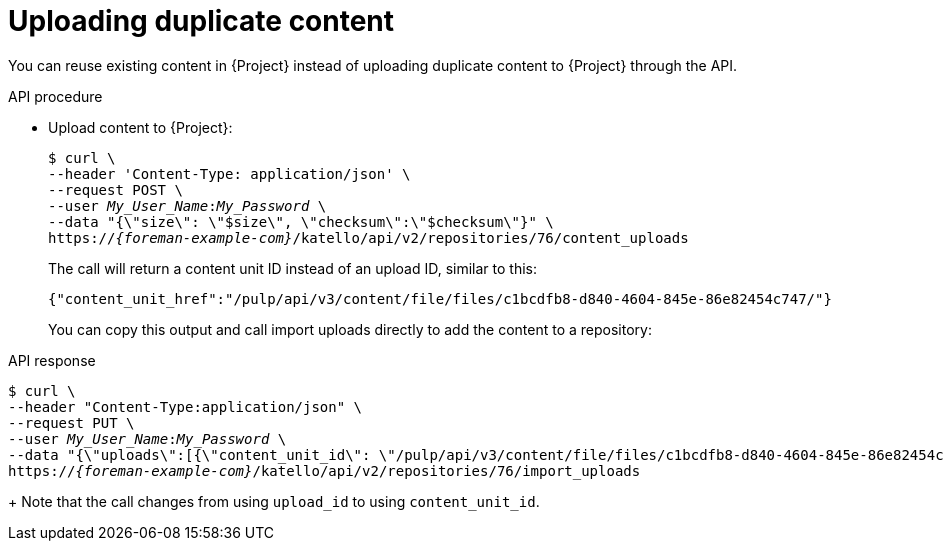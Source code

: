 [id="uploading-duplicate-content"]
= Uploading duplicate content

You can reuse existing content in {Project} instead of uploading duplicate content to {Project} through the API.

[id="api-uploading-duplicate-content"]
.API procedure
* Upload content to {Project}:
+
[options="nowrap", subs="+quotes,attributes"]
----
$ curl \
--header 'Content-Type: application/json' \
--request POST \
--user _My_User_Name_:__My_Password__ \
--data "{\"size\": \"$size\", \"checksum\":\"$checksum\"}" \
https://_{foreman-example-com}_/katello/api/v2/repositories/76/content_uploads
----
+
The call will return a content unit ID instead of an upload ID, similar to this:
+
[source, none, options="nowrap", subs="+quotes,attributes"]
----
{"content_unit_href":"/pulp/api/v3/content/file/files/c1bcdfb8-d840-4604-845e-86e82454c747/"}
----
+
You can copy this output and call import uploads directly to add the content to a repository:

.API response
[options="nowrap", subs="+quotes,attributes"]
----
$ curl \
--header "Content-Type:application/json" \
--request PUT \
--user _My_User_Name_:__My_Password__ \
--data "{\"uploads\":[{\"content_unit_id\": \"/pulp/api/v3/content/file/files/c1bcdfb8-d840-4604-845e-86e82454c747/\", \"name\": \"$name\", \ \"checksum\": \"$checksum\" }]}" \
https://_{foreman-example-com}_/katello/api/v2/repositories/76/import_uploads
----
+
Note that the call changes from using `upload_id` to using `content_unit_id`.
